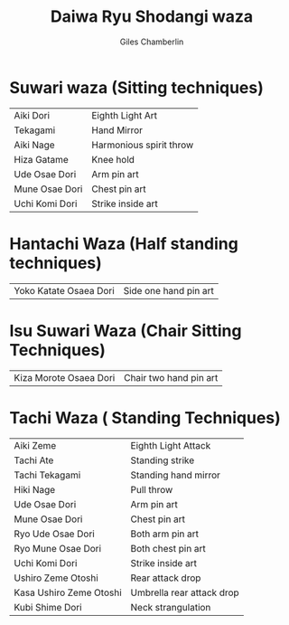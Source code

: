 #+TITLE: Daiwa Ryu Shodangi waza
#+DATE: 
#+AUTHOR:  Giles Chamberlin
#+DESCRIPTION: https://www.youtube.com/channel/UCmOoLcPgrBcZjPZQiTpaygA

#+OPTIONS: ':t *:t | :t  | t <:t H:3 \n:nil ^:t arch:headline |
#+OPTIONS: author:t c:nil creator:nil d:(not "LOGBOOK") date:t
#+OPTIONS: e:t email:nil f:t inline:t num:nil p:nil pri:nil stat:t
#+OPTIONS: tags:t tasks:t tex:t timestamp:t toc:nil todo:t |:t ^:nil
#+EXCLUDE_TAGS: noexport
#+LANGUAGE: en
#+SELECT_TAGS: export
#+OPTIONS: texht:t
#+LATEX_CLASS: article
#+LATEX_CLASS_OPTIONS: [a4paper, 11pt]
#+LATEX_HEADER_EXTRA: \usepackage{fontspec} \defaultfontfeatures{Ligatures=TeX} \setmainfont{Calibri}
#+LATEX_HEADER_EXTRA: \usepackage{microtype} \usepackage{parskip}
#+LATEX_HEADER_EXTRA: \usepackage{fancyhdr} \usepackage{lastpage} \usepackage[top=1cm]{geometry}
#+LATEX_HEADER_EXTRA: \pagestyle{fancy} \cfoot{\small Page~\thepage~of~ \pageref{LastPage}}
#+LATEX_HEADER_EXTRA: \renewcommand{\headrulewidth}{0pt}
#+LATEX_HEADER_EXTRA: \renewcommand{\bfdefault}{b}
#+LATEX: \maketitle \thispagestyle{fancy}


* Suwari waza (Sitting techniques)

#+ATTR_HTML: :width 300
| Aiki Dori      | Eighth Light Art        |
| Tekagami       | Hand Mirror             |
| Aiki Nage      | Harmonious spirit throw |
| Hiza Gatame    | Knee hold               |
| Ude Osae Dori  | Arm pin art             |
| Mune Osae Dori | Chest pin art           |
| Uchi Komi Dori | Strike inside art       |



* Hantachi Waza (Half standing techniques)


|  Yoko Katate Osaea Dori  |  Side one hand pin art |


* Isu Suwari Waza (Chair Sitting Techniques)


| Kiza Morote Osaea Dori | Chair two hand pin art |

* Tachi Waza ( Standing Techniques)

| Aiki Zeme               | Eighth Light Attack       |
| Tachi Ate               | Standing strike           |
| Tachi Tekagami          | Standing hand mirror      |
| Hiki Nage               | Pull throw                |
| Ude Osae Dori           | Arm pin art               |
| Mune Osae Dori          | Chest pin art             |
| Ryo Ude Osae Dori       | Both arm pin art          |
| Ryo Mune Osae Dori      | Both chest pin art        |
| Uchi Komi Dori          | Strike inside art         |
| Ushiro Zeme Otoshi      | Rear attack drop          |
| Kasa Ushiro Zeme Otoshi | Umbrella rear attack drop |
| Kubi Shime Dori         | Neck strangulation        |

